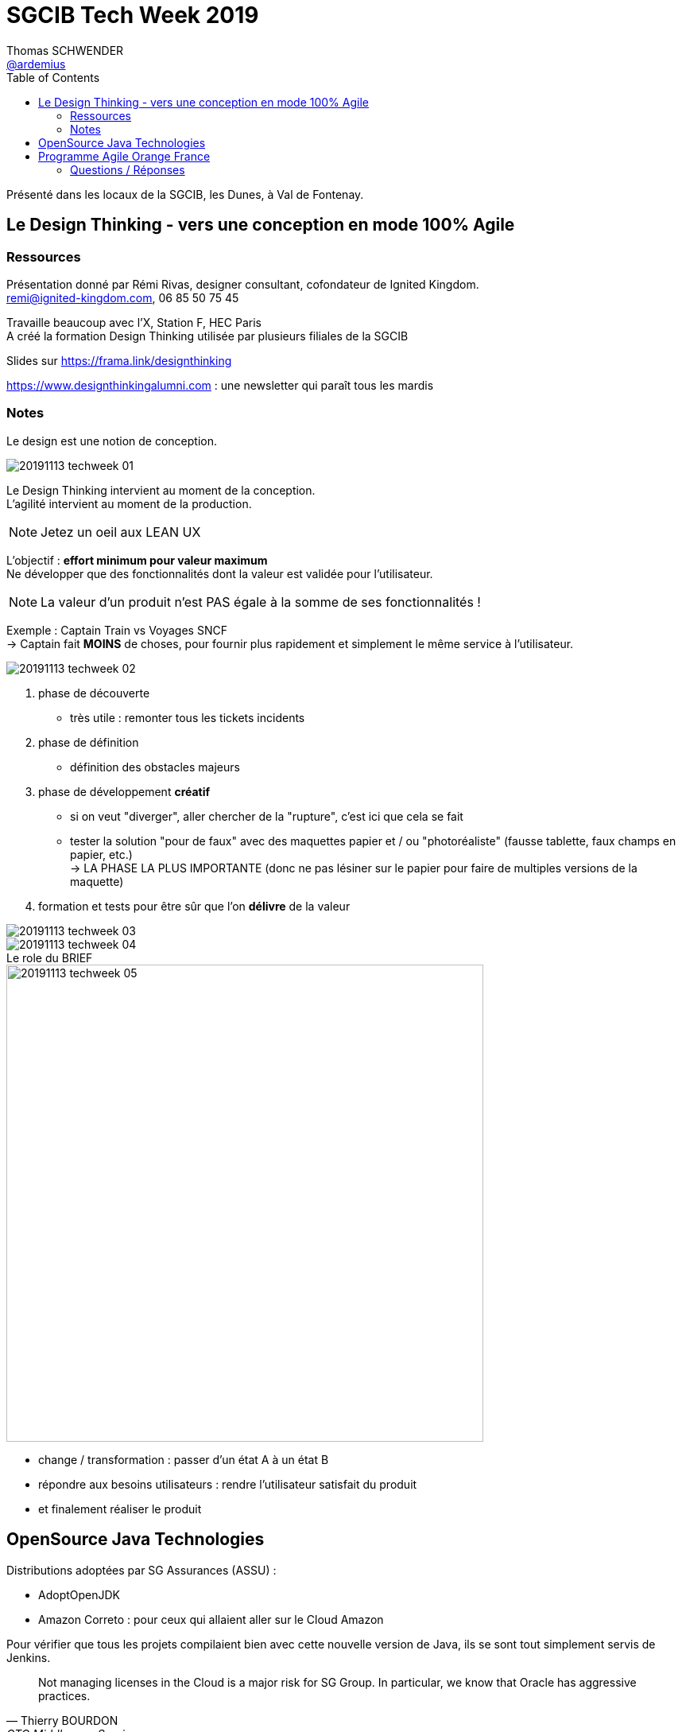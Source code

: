 = SGCIB Tech Week 2019
Thomas SCHWENDER <https://github.com/ardemius[@ardemius]>
// Handling GitHub admonition blocks icons
ifndef::env-github[:icons: font]
ifdef::env-github[]
:status:
:outfilesuffix: .adoc
:caution-caption: :fire:
:important-caption: :exclamation:
:note-caption: :paperclip:
:tip-caption: :bulb:
:warning-caption: :warning:
endif::[]
:imagesdir: ./images
:source-highlighter: highlightjs
// Next 2 ones are to handle line breaks in some particular elements (list, footnotes, etc.)
:lb: pass:[<br> +]
:sb: pass:[<br>]
// check https://github.com/Ardemius/personal-wiki/wiki/AsciiDoctor-tips for tips on table of content in GitHub
:toc: macro
:toclevels: 2
// To turn off figure caption labels and numbers
:figure-caption!:

toc::[]

Présenté dans les locaux de la SGCIB, les Dunes, à Val de Fontenay.

== Le Design Thinking - vers une conception en mode 100% Agile

=== Ressources

Présentation donné par Rémi Rivas, designer consultant, cofondateur de Ignited Kingdom. +
remi@ignited-kingdom.com, 06 85 50 75 45

Travaille beaucoup avec l'X, Station F, HEC Paris +
A créé la formation Design Thinking utilisée par plusieurs filiales de la SGCIB

Slides sur https://frama.link/designthinking[]

https://www.designthinkingalumni.com : une newsletter qui paraît tous les mardis

=== Notes

Le design est une notion de conception.

image::20191113_techweek_01.jpg[]

Le Design Thinking intervient au moment de la conception. +
L'agilité intervient au moment de la production.

NOTE: Jetez un oeil aux LEAN UX

L'objectif : *effort minimum pour valeur maximum* +
Ne développer que des fonctionnalités dont la valeur est validée pour l'utilisateur.

NOTE: La valeur d'un produit n'est PAS égale à la somme de ses fonctionnalités !

Exemple : Captain Train vs Voyages SNCF +
-> Captain fait *MOINS* de choses, pour fournir plus rapidement et simplement le même service à l'utilisateur.

image::20191113_techweek_02.jpg[]

1. phase de découverte
	** très utile : remonter tous les tickets incidents
2. phase de définition
	** définition des obstacles majeurs
3. phase de développement *créatif*
	** si on veut "diverger", aller chercher de la "rupture", c'est ici que cela se fait
	** tester la solution "pour de faux" avec des maquettes papier et / ou "photoréaliste" (fausse tablette, faux champs en papier, etc.) +
	-> LA PHASE LA PLUS IMPORTANTE (donc ne pas lésiner sur le papier pour faire de multiples versions de la maquette)
4. formation et tests pour être sûr que l'on *délivre* de la valeur

image::20191113_techweek_03.jpg[]

.Le role du BRIEF
image::20191113_techweek_04.jpg[]

image::20191113_techweek_05.jpg[width=600]

* change / transformation : passer d'un état A à un état B
* répondre aux besoins utilisateurs : rendre l'utilisateur satisfait du produit
* et finalement réaliser le produit

== OpenSource Java Technologies

Distributions adoptées par SG Assurances (ASSU) :

* AdoptOpenJDK
* Amazon Correto : pour ceux qui allaient aller sur le Cloud Amazon

Pour vérifier que tous les projets compilaient bien avec cette nouvelle version de Java, ils se sont tout simplement servis de Jenkins.

[quote, Thierry BOURDON, CTO Middleware Services]
____
Not managing licenses in the Cloud is a major risk for SG Group. In particular, we know that Oracle has aggressive practices.
____

== Programme Agile Orange France

Pilier de la stratégie d'Orange dans leur secteur TRES concurrentiel (peu ou pas de marge de croissance) :

* se différencier : NPS de 10 à 40
* se diversifier : de 10 à 20% du CA facturé hors Telco

Circuit "long" de l'organisation d'Orange *par construction*, qui rend "lent" tout changement. +
Le passage à un circuit "court" est une de leur grande tache du moment.

-> Pour ce faire, Orange se sert du framework SAFe (pour son passage en circuit court)

Très important : les *PI plannings* (*Program Increment*) +
-> car les retours des "anciens" Agilistes sont généralement négatifs sur SAFe

Et les gens dedans, après 2 ou 3 PI planning sont d'accord pour dire "OK, il y a plein de problèmes, mais il est hors de question de revenir en arrière..."

En résumé :

1. raccourcir les cycles
2. penser à ne pas exclure
3. adopter les principes, adapter le reste

*Design Thinking* : "NON, on ne part pas tout de suite sur la solution, on va commencer par prendre le temps de réfléchir au problème" +
-> Chez Orange, une des notions fortes du Design Thinking est la *pluridisciplinarité* qu'il implique.

Désirabilité + Faisabilité + Viabilité -> INNOVATION

Chez Orange, *12 "trains" donc 12 coachs*.

*Value Thinking* :

* foisonnement d'idées
* priorisation des idées par la valeur
* formalisation des idées en fiches EPICs

Un "train" = plusieurs équipes Agile qui travaillent ensemble

*RTE* = Release Train Engineer

=== Questions / Réponses

Passage de la pyramide / as de pique au rateau -> capital de communiquer sur le *taux d'encadrement* (pour expliquer la situation au gestionnaires de projets qui vont devoir)

-> discussion hyper intéressante avec Yves Christol (VP Software Development at Orange), l'un des 2 speakers d'Orange. +
Il est disponible pour des présentations, BBL, formations données chez le client.


